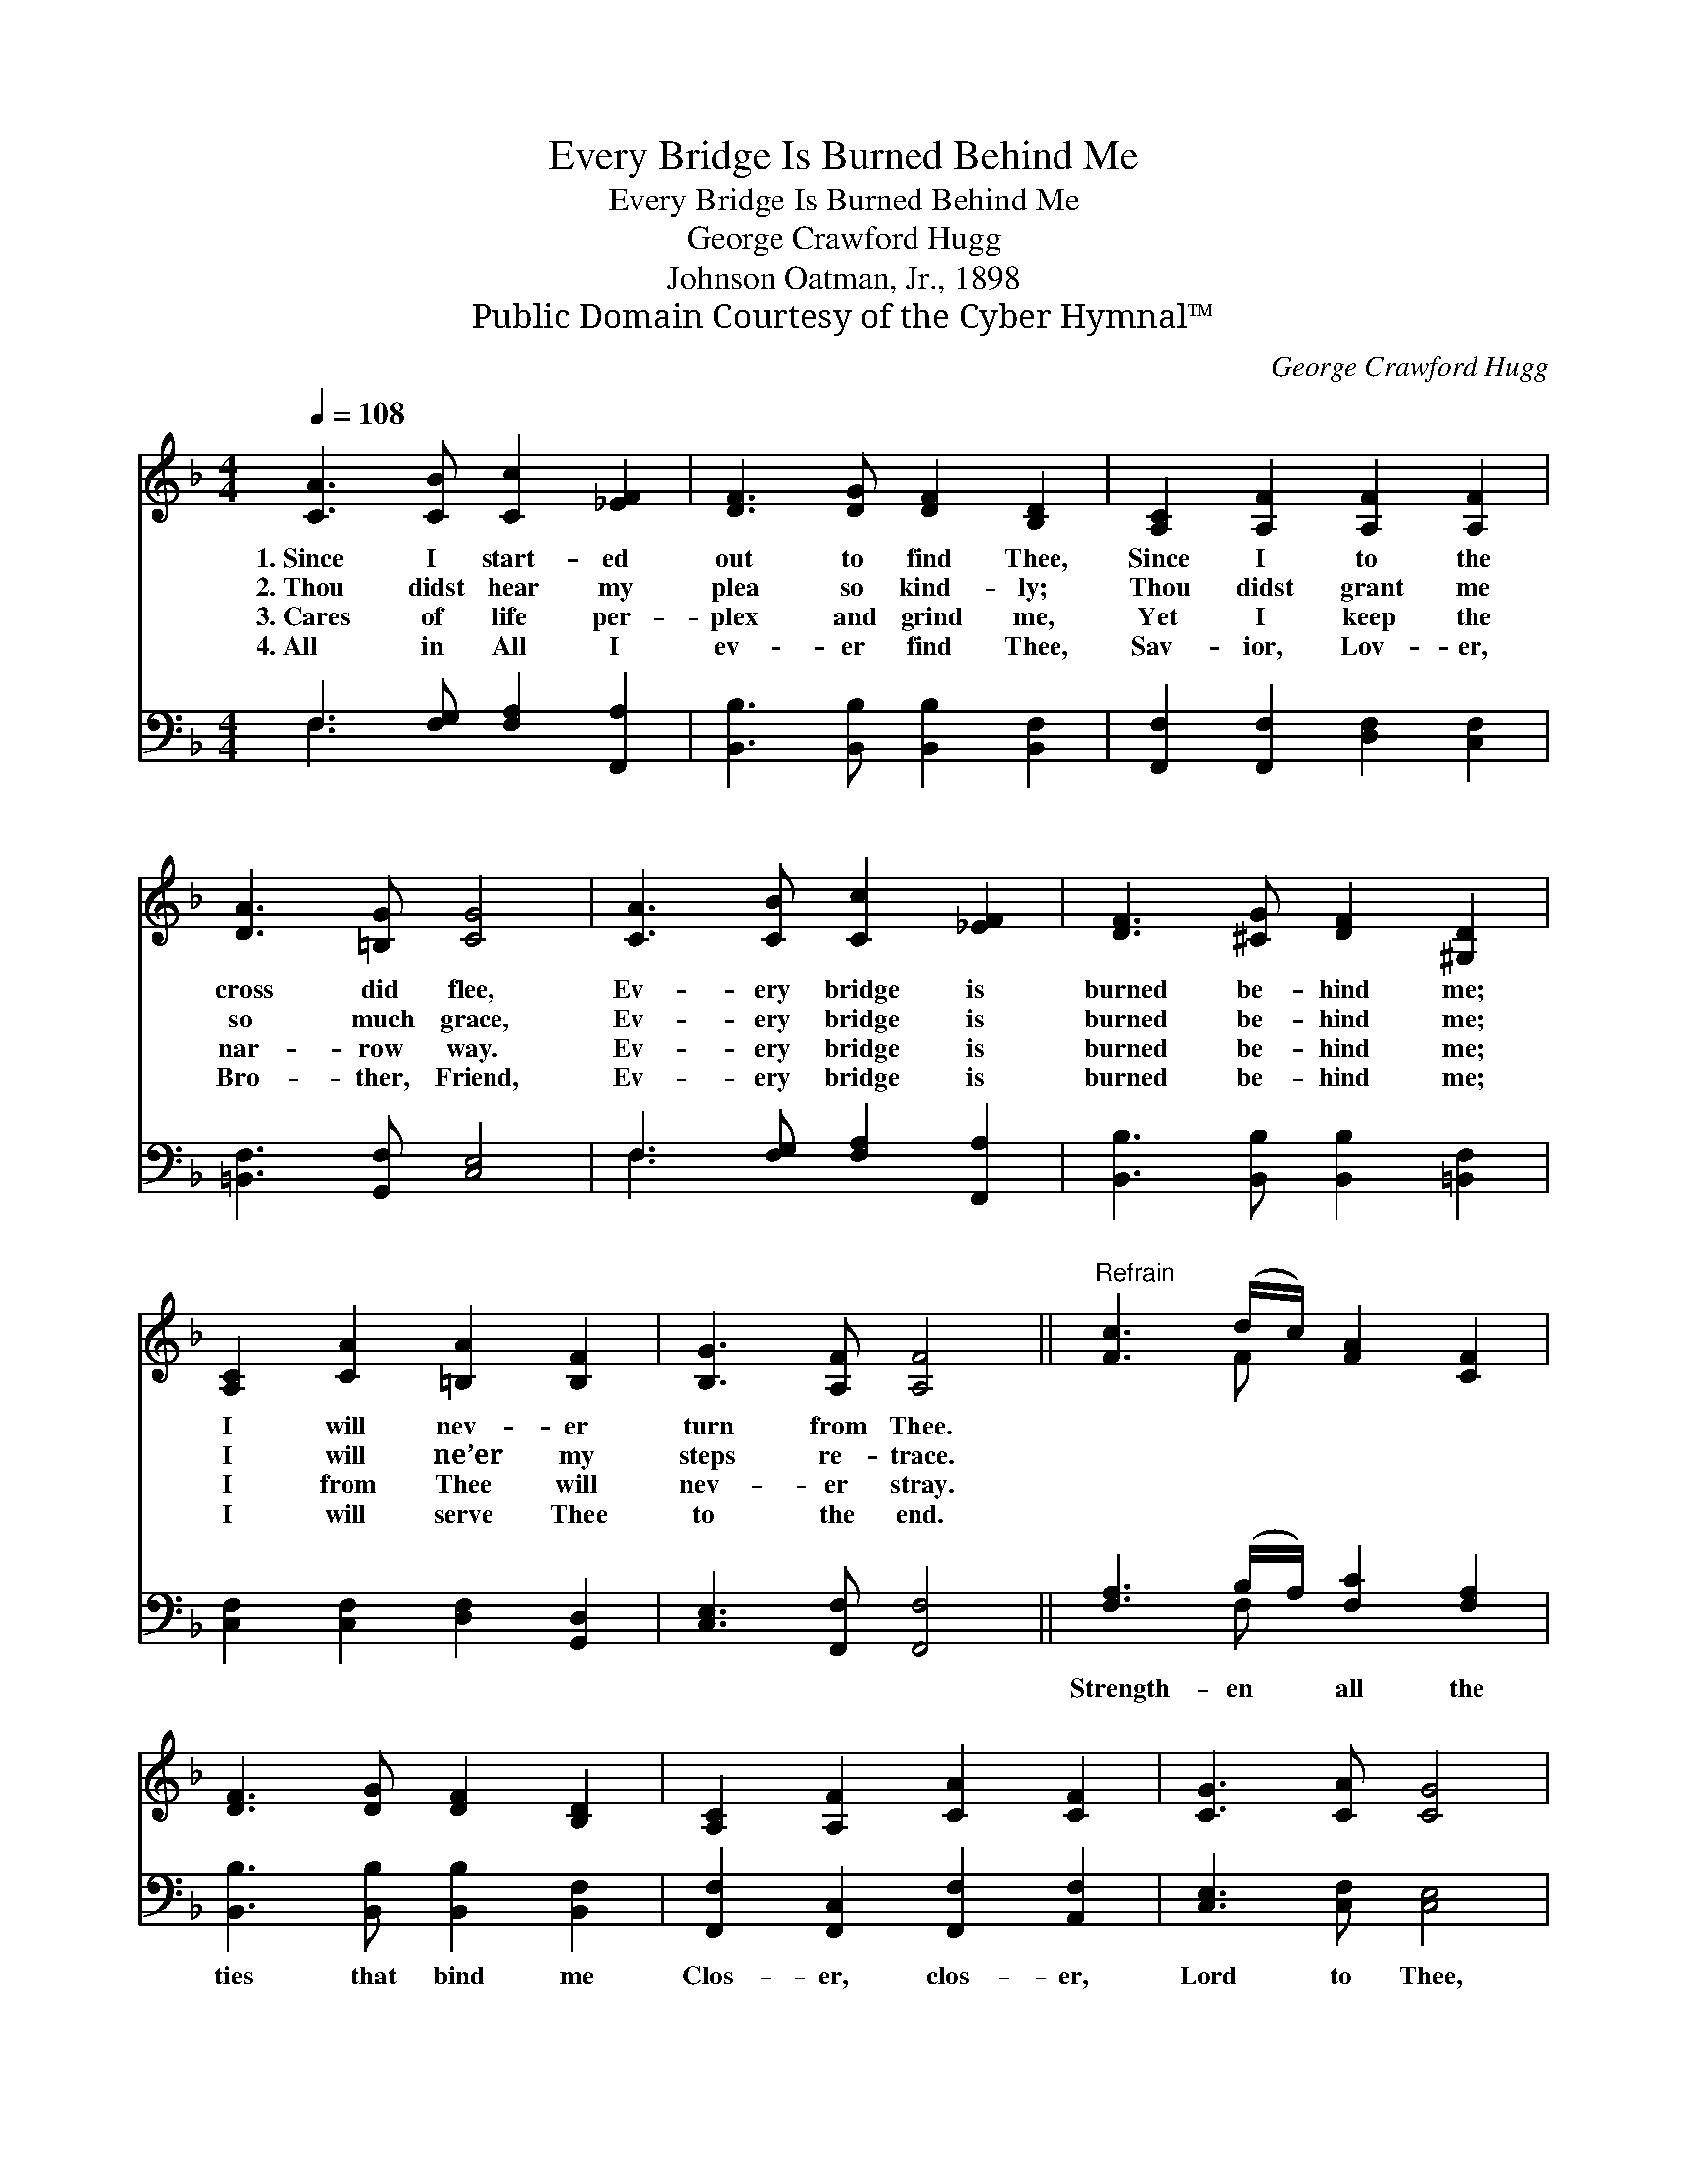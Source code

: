 X:1
T:Every Bridge Is Burned Behind Me
T:Every Bridge Is Burned Behind Me
T:George Crawford Hugg
T:Johnson Oatman, Jr., 1898
T:Public Domain Courtesy of the Cyber Hymnal™
C:George Crawford Hugg
Z:Public Domain
Z:Courtesy of the Cyber Hymnal™
%%score ( 1 2 ) ( 3 4 )
L:1/8
Q:1/4=108
M:4/4
K:F
V:1 treble 
V:2 treble 
V:3 bass 
V:4 bass 
V:1
 [CA]3 [CB] [Cc]2 [_EF]2 | [DF]3 [DG] [DF]2 [B,D]2 | [A,C]2 [A,F]2 [A,F]2 [A,F]2 | %3
w: 1.~Since I start- ed|out to find Thee,|Since I to the|
w: 2.~Thou didst hear my|plea so kind- ly;|Thou didst grant me|
w: 3.~Cares of life per-|plex and grind me,|Yet I keep the|
w: 4.~All in All I|ev- er find Thee,|Sav- ior, Lov- er,|
 [DA]3 [=B,G] [CG]4 | [CA]3 [CB] [Cc]2 [_EF]2 | [DF]3 [^CG] [DF]2 [^G,D]2 | %6
w: cross did flee,|Ev- ery bridge is|burned be- hind me;|
w: so much grace,|Ev- ery bridge is|burned be- hind me;|
w: nar- row way.|Ev- ery bridge is|burned be- hind me;|
w: Bro- ther, Friend,|Ev- ery bridge is|burned be- hind me;|
 [A,C]2 [CA]2 [=B,A]2 [B,F]2 | [B,G]3 [A,F] [A,F]4 ||"^Refrain" [Fc]3 (d/c/) [FA]2 [CF]2 | %9
w: I will nev- er|turn from Thee.||
w: I will ne’er my|steps re- trace.||
w: I from Thee will|nev- er stray.||
w: I will serve Thee|to the end.||
 [DF]3 [DG] [DF]2 [B,D]2 | [A,C]2 [A,F]2 [CA]2 [CF]2 | [CG]3 [CA] [CG]4 | %12
w: |||
w: |||
w: |||
w: |||
 [Fc]3 (d/c/) [FA]2 [CF]2 | [DF]3 [DG] [DF]2 [B,D]2 | [A,C]2 [CA]2 [=B,A]2 [B,F]2 | %15
w: |||
w: |||
w: |||
w: |||
 [B,G]3 [A,F] [A,F]4 |] %16
w: |
w: |
w: |
w: |
V:2
 x8 | x8 | x8 | x8 | x8 | x8 | x8 | x8 || x3 F x4 | x8 | x8 | x8 | x3 F x4 | x8 | x8 | x8 |] %16
V:3
 F,3 [F,G,] [F,A,]2 [F,,A,]2 | [B,,B,]3 [B,,B,] [B,,B,]2 [B,,F,]2 | %2
w: ~ ~ ~ ~|~ ~ ~ ~|
 [F,,F,]2 [F,,F,]2 [D,F,]2 [C,F,]2 | [=B,,F,]3 [G,,F,] [C,E,]4 | F,3 [F,G,] [F,A,]2 [F,,A,]2 | %5
w: ~ ~ ~ ~|~ ~ ~|~ ~ ~ ~|
 [B,,B,]3 [B,,B,] [B,,B,]2 [=B,,F,]2 | [C,F,]2 [C,F,]2 [D,F,]2 [G,,D,]2 | %7
w: ~ ~ ~ ~|~ ~ ~ ~|
 [C,E,]3 [F,,F,] [F,,F,]4 || [F,A,]3 (B,/A,/) [F,C]2 [F,A,]2 | [B,,B,]3 [B,,B,] [B,,B,]2 [B,,F,]2 | %10
w: ~ ~ ~|Strength- en * all the|ties that bind me|
 [F,,F,]2 [F,,C,]2 [F,,F,]2 [A,,F,]2 | [C,E,]3 [C,F,] [C,E,]4 | [F,A,]3 (B,/A,/) [F,C]2 [F,A,]2 | %13
w: Clos- er, clos- er,|Lord to Thee,|Ev- ery * bridge is|
 [B,,B,]3 [B,,B,] [B,,B,]2 [B,,F,]2 | [C,F,]2 [C,F,]2 [D,F,]2 [G,,D,]2 | %15
w: burned be- hind me;|Thine I ev- er-|
 [C,E,]3 [F,,C,F,] [F,,C,F,]4 |] %16
w: more will be.|
V:4
 F,3 x5 | x8 | x8 | x8 | F,3 x5 | x8 | x8 | x8 || x3 F, x4 | x8 | x8 | x8 | x3 F, x4 | x8 | x8 | %15
 x8 |] %16

